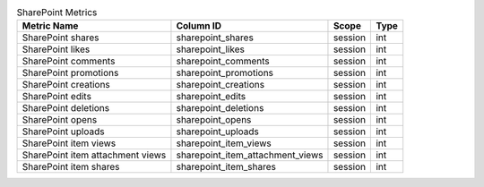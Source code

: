 .. table:: SharePoint Metrics

    +--------------------------------+--------------------------------+-------+----+
    |          Metric Name           |           Column ID            | Scope |Type|
    +================================+================================+=======+====+
    |SharePoint shares               |sharepoint_shares               |session|int |
    +--------------------------------+--------------------------------+-------+----+
    |SharePoint likes                |sharepoint_likes                |session|int |
    +--------------------------------+--------------------------------+-------+----+
    |SharePoint comments             |sharepoint_comments             |session|int |
    +--------------------------------+--------------------------------+-------+----+
    |SharePoint promotions           |sharepoint_promotions           |session|int |
    +--------------------------------+--------------------------------+-------+----+
    |SharePoint creations            |sharepoint_creations            |session|int |
    +--------------------------------+--------------------------------+-------+----+
    |SharePoint edits                |sharepoint_edits                |session|int |
    +--------------------------------+--------------------------------+-------+----+
    |SharePoint deletions            |sharepoint_deletions            |session|int |
    +--------------------------------+--------------------------------+-------+----+
    |SharePoint opens                |sharepoint_opens                |session|int |
    +--------------------------------+--------------------------------+-------+----+
    |SharePoint uploads              |sharepoint_uploads              |session|int |
    +--------------------------------+--------------------------------+-------+----+
    |SharePoint item views           |sharepoint_item_views           |session|int |
    +--------------------------------+--------------------------------+-------+----+
    |SharePoint item attachment views|sharepoint_item_attachment_views|session|int |
    +--------------------------------+--------------------------------+-------+----+
    |SharePoint item shares          |sharepoint_item_shares          |session|int |
    +--------------------------------+--------------------------------+-------+----+
